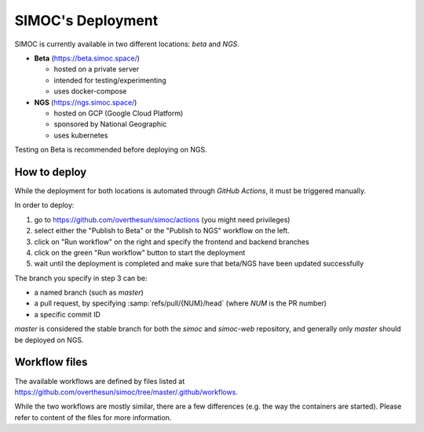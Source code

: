 ==================
SIMOC's Deployment
==================

SIMOC is currently available in two different locations: *beta* and *NGS*.

* **Beta** (https://beta.simoc.space/)

  * hosted on a private server
  * intended for testing/experimenting
  * uses docker-compose

* **NGS** (https://ngs.simoc.space/)

  * hosted on GCP (Google Cloud Platform)
  * sponsored by National Geographic
  * uses kubernetes

Testing on Beta is recommended before deploying on NGS.


How to deploy
=============

While the deployment for both locations is automated through *GitHub
Actions*, it must be triggered manually.

In order to deploy:

1. go to https://github.com/overthesun/simoc/actions (you might need
   privileges)
2. select either the "Publish to Beta" or the "Publish to NGS" workflow
   on the left.
3. click on "Run workflow" on the right and specify the frontend and
   backend branches
4. click on the green "Run workflow" button to start the deployment
5. wait until the deployment is completed and make sure that beta/NGS
   have been updated successfully

The branch you specify in step 3 can be:

* a named branch (such as `master`)
* a pull request, by specifying :samp:`refs/pull/{NUM}/head`
  (where *NUM* is the PR number)
* a specific commit ID

`master` is considered the stable branch for both the `simoc` and
`simoc-web` repository, and generally only `master` should be
deployed on NGS.


Workflow files
==============

The available workflows are defined by files listed at
https://github.com/overthesun/simoc/tree/master/.github/workflows.

While the two workflows are mostly similar, there are a few differences
(e.g. the way the containers are started).  Please refer to content of
the files for more information.

